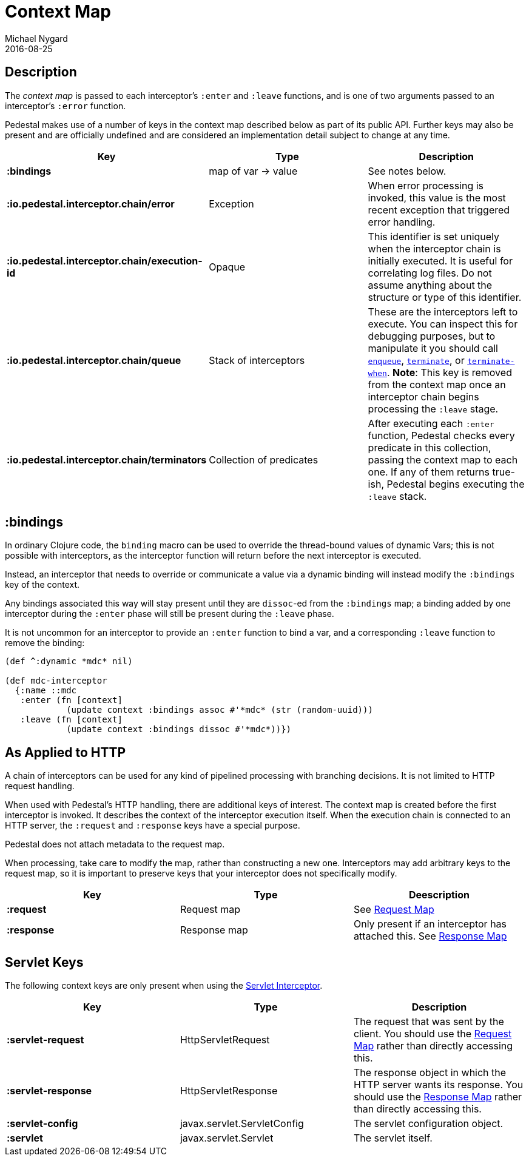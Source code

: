 = Context Map
Michael Nygard
2016-08-25
:jbake-type: page
:toc: macro
:icons: font
:section: reference


== Description

The _context map_ is passed to each interceptor's `:enter` and
`:leave` functions, and is one of two arguments passed to an interceptor's `:error` function.

Pedestal makes use of a number of keys in the context map described below as part
of its public API. Further keys may also be present and are officially undefined and
are considered an implementation detail subject to change at any time.

[cols="s,d,d", options="header", grid="rows"]
|===
| Key | Type | Description

| :bindings
| map of var -> value
| See notes below.

| :io.pedestal.interceptor.chain/error
| Exception
| When error processing is invoked, this value is the most recent exception that triggered error handling.

| :io.pedestal.interceptor.chain/execution-id
| Opaque
| This identifier is set uniquely when the interceptor chain is initially executed. It is useful for correlating log files. Do not assume anything about the structure or type of this identifier.

| :io.pedestal.interceptor.chain/queue
| Stack of interceptors
| These are the interceptors left to execute. You can inspect this for debugging purposes, but to manipulate it you should call link:../api/io.pedestal.interceptor.chain.html#var-enqueue[`enqueue`], link:../api/io.pedestal.interceptor.chain.html#var-terminate[`terminate`], or link:../api/io.pedestal.interceptor.chain.html#var-terminate-when[`terminate-when`]. *Note*: This key is removed from the context map once an interceptor chain begins processing the `:leave` stage.

| :io.pedestal.interceptor.chain/terminators
| Collection of predicates
| After executing each `:enter` function, Pedestal checks every predicate in this collection, passing the context map to each one. If any of them returns true-ish, Pedestal begins executing the `:leave` stack.

|===

== :bindings

In ordinary Clojure code, the `binding` macro can be used to override the thread-bound values of
dynamic Vars; this is not possible with interceptors, as the interceptor function will return before
the next interceptor is executed.

Instead, an interceptor that needs to override or communicate a value via a dynamic binding will instead
modify the `:bindings` key of the context.

Any bindings associated this way will stay present until they are `dissoc`-ed from the `:bindings` map; a binding
added by one interceptor during the `:enter` phase will still be present during the `:leave` phase.

It is not uncommon for an interceptor to provide an `:enter` function to bind a var, and a
corresponding `:leave` function to remove the binding:

[source,clojure]
----
(def ^:dynamic *mdc* nil)

(def mdc-interceptor
  {:name ::mdc
   :enter (fn [context]
            (update context :bindings assoc #'*mdc* (str (random-uuid)))
   :leave (fn [context]
            (update context :bindings dissoc #'*mdc*))})
----

== As Applied to HTTP

A chain of interceptors can be used for any kind of pipelined
processing with branching decisions. It is not limited to HTTP request
handling.

When used with Pedestal's HTTP handling, there are additional keys of
interest.  The context map is created before the first interceptor is
invoked. It describes the context of the interceptor execution
itself. When the execution chain is connected to an HTTP server, the
`:request` and `:response` keys have a special purpose.

Pedestal does not attach metadata to the request map.

When processing, take care to modify the map, rather than constructing
a new one. Interceptors may add arbitrary keys to the request map, so
it is important to preserve keys that your interceptor does not
specifically modify.

[cols="s,d,d", options="header", grid="rows"]
|===
| Key | Type | Deescription

| :request
| Request map
| See link:request-map[Request Map]

| :response
| Response map
| Only present if an interceptor has attached this. See link:response-map[Response Map]

|===

== Servlet Keys

The following context keys are only present when using the
link:servlet-interceptor[Servlet Interceptor].

[cols="s,d,d", options="header", grid="rows"]
|===
| Key | Type | Description

| :servlet-request
| HttpServletRequest
| The request that was sent by the client. You should use the link:request-map[Request Map] rather than directly accessing this.

| :servlet-response
| HttpServletResponse
| The response object in which the HTTP server wants its response. You should use the link:response-map[Response Map] rather than directly accessing this.

| :servlet-config
| javax.servlet.ServletConfig
| The servlet configuration object.

| :servlet
| javax.servlet.Servlet
| The servlet itself.

|===
